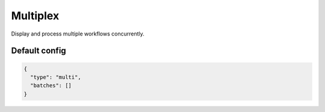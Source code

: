 Multiplex
=========

Display and process multiple workflows concurrently.

Default config
--------------

.. code-block:: json

    {
      "type": "multi",
      "batches": []
    }
